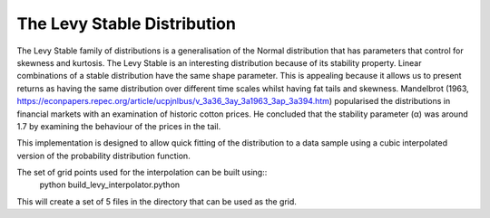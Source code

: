 The Levy Stable Distribution
============================

The Levy Stable family of distributions is a generalisation of the Normal distribution that has parameters
that control for skewness and kurtosis. The Levy Stable is an interesting distribution because of its stability property. 
Linear combinations of a stable distribution have the same shape parameter. 
This is appealing because it allows us to present returns as having the same distribution over different time scales whilst having fat tails and skewness. 
Mandelbrot (1963, https://econpapers.repec.org/article/ucpjnlbus/v_3a36_3ay_3a1963_3ap_3a394.htm) popularised the distributions in financial markets 
with an examination of historic cotton prices. He concluded that the stability parameter (α) was around 1.7 by examining the behaviour of the prices in the tail.

This implementation is designed to allow quick fitting of the distribution to a data sample using a cubic interpolated version of the probability distribution function.

The set of grid points used for the interpolation can be built using::
    python build_levy_interpolator.python

This will create a set of 5 files in the directory that can be used as the grid.